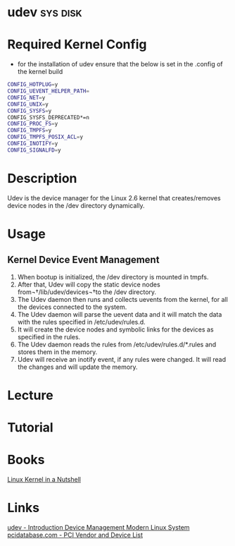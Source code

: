 #+TAGS: sys disk


* udev                                                             :sys:disk:
* Required Kernel Config
- for the installation of udev ensure that the below is set in the .config of the kernel build
#+BEGIN_SRC sh
CONFIG_HOTPLUG=y
CONFIG_UEVENT_HELPER_PATH=
CONFIG_NET=y
CONFIG_UNIX=y
CONFIG_SYSFS=y
CONFIG_SYSFS_DEPRECATED*=n
CONFIG_PROC_FS=y
CONFIG_TMPFS=y
CONFIG_TMPFS_POSIX_ACL=y
CONFIG_INOTIFY=y
CONFIG_SIGNALFD=y
#+END_SRC

* Description
Udev is the device manager for the Linux 2.6 kernel that creates/removes device nodes in the /dev directory dynamically.
* Usage
** Kernel Device Event Management
1. When bootup is initialized, the /dev directory is mounted in tmpfs.
2. After that, Udev will copy the static device nodes from¬†/lib/udev/devices¬†to the /dev directory.
3. The Udev daemon then runs and collects uevents from the kernel, for all the devices connected to the system.
4. The Udev daemon will parse the uevent data and it will match the data with the rules specified in /etc/udev/rules.d.
5. It will create the device nodes and symbolic links for the devices as specified in the rules.
6. The Udev daemon reads the rules from /etc/udev/rules.d/*.rules and stores them in the memory.
7. Udev will receive an inotify event, if any rules were changed. It will read the changes and will update the memory.
* Lecture
* Tutorial
* Books
[[file://home/crito/Documents/Linux/Kernel/Linux_Kernel_In_a_Nutshell.pdf][Linux Kernel in a Nutshell]]
* Links
[[https://www.linux.com/news/udev-introduction-device-management-modern-linux-system][udev - Introduction Device Management Modern Linux System]]
[[http://pcidatabase.com/][pcidatabase.com - PCI Vendor and Device List]]

